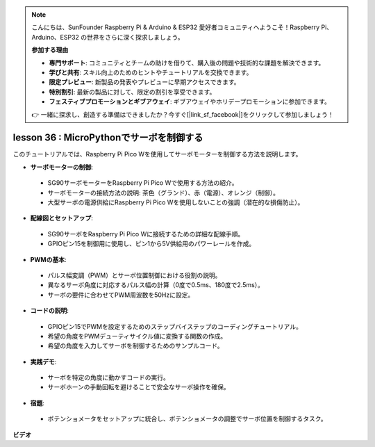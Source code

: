 .. note::

    こんにちは、SunFounder Raspberry Pi & Arduino & ESP32 愛好者コミュニティへようこそ！Raspberry Pi、Arduino、ESP32 の世界をさらに深く探求しましょう。

    **参加する理由**

    - **専門サポート**: コミュニティとチームの助けを借りて、購入後の問題や技術的な課題を解決できます。
    - **学びと共有**: スキル向上のためのヒントやチュートリアルを交換できます。
    - **限定プレビュー**: 新製品の発表やプレビューに早期アクセスできます。
    - **特別割引**: 最新の製品に対して、限定の割引を享受できます。
    - **フェスティブプロモーションとギブアウェイ**: ギブアウェイやホリデープロモーションに参加できます。

    👉 一緒に探求し、創造する準備はできましたか？今すぐ[|link_sf_facebook|]をクリックして参加しましょう！

lesson 36 : MicroPythonでサーボを制御する
=============================================================================

このチュートリアルでは、Raspberry Pi Pico Wを使用してサーボモーターを制御する方法を説明します。

* **サーボモーターの制御**: 
 - SG90サーボモーターをRaspberry Pi Pico Wで使用する方法の紹介。
 - サーボモーターの接続方法の説明: 茶色（グランド）、赤（電源）、オレンジ（制御）。
 - 大型サーボの電源供給にRaspberry Pi Pico Wを使用しないことの強調（潜在的な損傷防止）。
* **配線図とセットアップ**:
 - SG90サーボをRaspberry Pi Pico Wに接続するための詳細な配線手順。
 - GPIOピン15を制御用に使用し、ピン1から5V供給用のパワーレールを作成。
* **PWMの基本**:
 - パルス幅変調（PWM）とサーボ位置制御における役割の説明。
 - 異なるサーボ角度に対応するパルス幅の計算（0度で0.5ms、180度で2.5ms）。
 - サーボの要件に合わせてPWM周波数を50Hzに設定。
* **コードの説明**:
 - GPIOピン15でPWMを設定するためのステップバイステップのコーディングチュートリアル。
 - 希望の角度をPWMデューティサイクル値に変換する関数の作成。
 - 希望の角度を入力してサーボを制御するためのサンプルコード。
* **実践デモ**:
 - サーボを特定の角度に動かすコードの実行。
 - サーボホーンの手動回転を避けることで安全なサーボ操作を確保。
* **宿題**:
 - ポテンショメータをセットアップに統合し、ポテンショメータの調整でサーボ位置を制御するタスク。

**ビデオ**

.. raw:: html

    <iframe width="700" height="500" src="https://www.youtube.com/embed/vAnd0AC6u1Q?si=0VAnHzQFnQlyDqI6" title="YouTube video player" frameborder="0" allow="accelerometer; autoplay; clipboard-write; encrypted-media; gyroscope; picture-in-picture; web-share" allowfullscreen></iframe>

